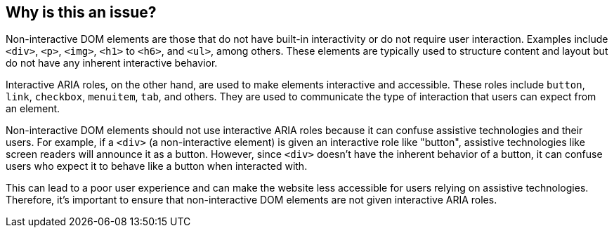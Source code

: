 == Why is this an issue?

Non-interactive DOM elements are those that do not have built-in interactivity or do not require user interaction. Examples include `<div>`, `<p>`, `<img>`, `<h1>` to `<h6>`, and `<ul>`, among others. These elements are typically used to structure content and layout but do not have any inherent interactive behavior.

Interactive ARIA roles, on the other hand, are used to make elements interactive and accessible. These roles include `button`, `link`, `checkbox`, `menuitem`, `tab`, and others. They are used to communicate the type of interaction that users can expect from an element.

Non-interactive DOM elements should not use interactive ARIA roles because it can confuse assistive technologies and their users. For example, if a `<div>` (a non-interactive element) is given an interactive role like "button", assistive technologies like screen readers will announce it as a button. However, since `<div>` doesn't have the inherent behavior of a button, it can confuse users who expect it to behave like a button when interacted with.

This can lead to a poor user experience and can make the website less accessible for users relying on assistive technologies. Therefore, it's important to ensure that non-interactive DOM elements are not given interactive ARIA roles.
